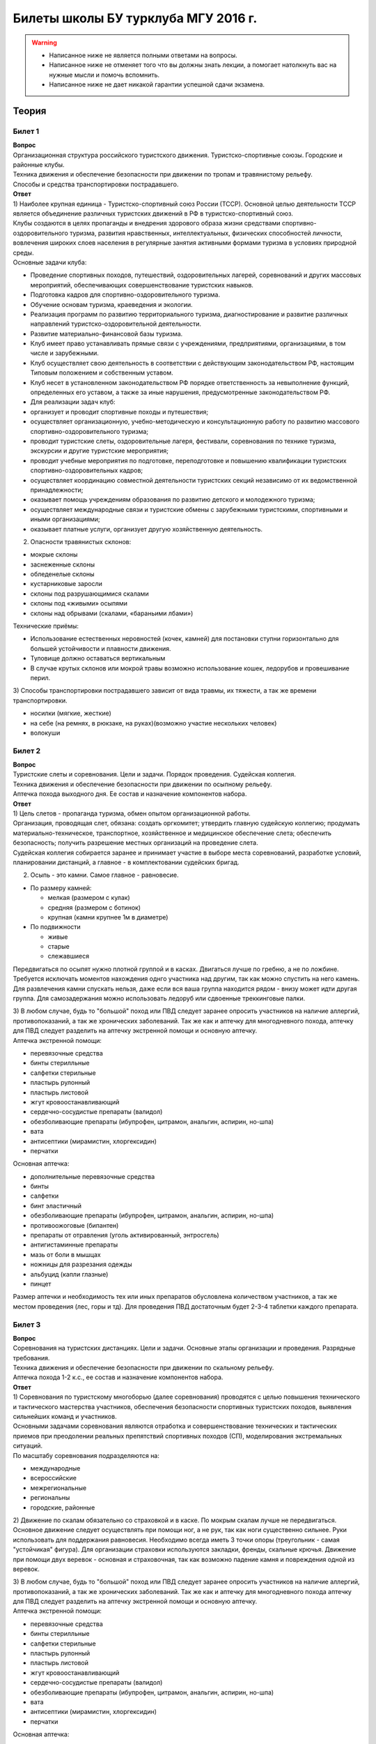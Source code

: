 

Билеты школы БУ турклуба МГУ 2016 г.
====================================

.. warning::
   * Написанное ниже не является полными ответами на вопросы.
   * Написанное ниже не отменяет того что вы должны знать лекции, а помогает натолкнуть вас на нужные мысли и помочь вспомнить.
   * Написанное ниже не дает никакой гарантии успешной сдачи экзамена.


Теория
------

Билет 1
~~~~~~~

| **Вопрос**
| Организационная структура российского туристского движения.
  Туристско-спортивные союзы. Городские и районные клубы.
| Техника движения и обеспечение безопасности при движении по тропам и
  травянистому рельефу.
| Способы и средства транспортировки пострадавшего.
| **Ответ**
| 1) Наиболее крупная единица - Туристско-спортивный союз России (ТССР).
  Основной целью деятельности ТССР является объединение различных
  туристских движений в РФ в туристско-спортивный союз.
| Клубы создаются в целях пропаганды и внедрения здорового образа жизни
  средствами спортивно-оздоровительного туризма, развития нравственных,
  интеллектуальных, физических способностей личности, вовлечения широких
  слоев населения в регулярные занятия активными формами туризма в
  условиях природной среды.
| Основные задачи клуба:

-  Проведение спортивных походов, путешествий, оздоровительных лагерей,
   соревнований и других массовых мероприятий, обеспечивающих
   совершенствование туристских навыков.
-  Подготовка кадров для спортивно-оздоровительного туризма.
-  Обучение основам туризма, краеведения и экологии.
-  Реализация программ по развитию территориального туризма,
   диагностирование и развитие различных направлений
   туристско-оздоровительной деятельности.
-  Развитие материально-финансовой базы туризма.
-  Клуб имеет право устанавливать прямые связи с учреждениями,
   предприятиями, организациями, в том числе и зарубежными.
-  Клуб осуществляет свою деятельность в соответствии с действующим
   законодательством РФ, настоящим Типовым положением и собственным
   уставом.
-  Клуб несет в установленном законодательством РФ порядке
   ответственность за невыполнение функций, определенных его уставом, а
   также за иные нарушения, предусмотренные законодательством РФ.
-  Для реализации задач клуб:
-  организует и проводит спортивные походы и путешествия;
-  осуществляет организационную, учебно-методическую и консультационную
   работу по развитию массового спортивно-оздоровительного туризма;
-  проводит туристские слеты, оздоровительные лагеря, фестивали,
   соревнования по технике туризма, экскурсии и другие туристские
   мероприятия;
-  проводит учебные мероприятия по подготовке, переподготовке и
   повышению квалификации туристских спортивно-оздоровительных кадров;
-  осуществляет координацию совместной деятельности туристских секций
   независимо от их ведомственной принадлежности;
-  оказывает помощь учреждениям образования по развитию детского и
   молодежного туризма;
-  осуществляет международные связи и туристские обмены с зарубежными
   туристскими, спортивными и иными организациями;
-  оказывает платные услуги, организует другую хозяйственную
   деятельность.

2) Опасности травянистых склонов:

-  мокрые склоны
-  заснеженные склоны
-  обледенелые склоны
-  кустарниковые заросли
-  склоны под разрушающимися скалами
-  склоны под «живыми» осыпями
-  склоны над обрывами (скалами, «бараньими лбами»)

Технические приёмы:

-  Использование естественных неровностей (кочек, камней) для постановки
   ступни горизонтально для большей устойчивости и плавности движения.
-  Туловище должно оставаться вертикальным
-  В случае крутых склонов или мокрой травы возможно использование
   кошек, ледорубов и провешивание перил.

3) Способы транспортировки пострадавшего зависит от вида травмы, их
тяжести, а так же времени транспортировки.

-  носилки (мягкие, жесткие)
-  на себе (на ремнях, в рюкзаке, на руках)(возможно участие нескольких
   человек)
-  волокуши

Билет 2
~~~~~~~

| **Вопрос**
| Туристские слеты и соревнования. Цели и задачи. Порядок проведения.
  Судейская коллегия.
| Техника движения и обеспечение безопасности при движении по осыпному
  рельефу.
| Аптечка похода выходного дня. Ее состав и назначение компонентов
  набора.
| **Ответ**
| 1) Цель слетов - пропаганда туризма, обмен опытом организационной
  работы.
| Организация, проводящая слет, обязана: создать оргкомитет; утвердить
  главную судейскую коллегию; продумать материально-техническое,
  транспортное, хозяйственное и медицинское обеспечение слета;
  обеспечить безопасность; получить разрешение местных организаций на
  проведение слета.
| Судейская коллегия собирается заранее и принимает участие в выборе
  места соревнований, разработке условий, планировании дистанций, а
  главное - в комплектовании судейских бригад.

2) Осыпь - это камни. Самое главное - равновесие.

-  По размеру камней:

   -  мелкая (размером с кулак)
   -  средняя (размером с ботинок)
   -  крупная (камни крупнее 1м в диаметре)

-  По подвижности

   -  живые
   -  старые
   -  слежавшиеся

Передвигаться по осыпят нужно плотной группой и в касках. Двигаться
лучше по гребню, а не по ложбине. Требуется исключать моментов
нахождения однго участника над другим, так как можно спустить на него
камень. Для развлечения камни спускать нельзя, даже если вся ваша группа
находится рядом - внизу может идти другая группа. Для самозадержания
можно использовать ледоруб или сдвоенные треккинговые палки.

| 3) В любом случае, будь то "большой" поход или ПВД следует заранее
  опросить участников на наличие аллергий, противопоказаний, а так же
  хронических заболеваний. Так же как и аптечку для многодневного
  похода, аптечку для ПВД следует разделить на аптечку экстренной помощи
  и основную аптечку.
| Аптечка экстренной помощи:

-  перевязочные средства
-  бинты стерилльные
-  салфетки стерильные
-  пластырь рулонный
-  пластырь листовой
-  жгут кровоостанавливающий
-  сердечно-сосудистые препараты (валидол)
-  обезболивающие препараты (ибупрофен, цитрамон, анальгин, аспирин,
   но-шпа)
-  вата
-  антисептики (мирамистин, хлоргексидин)
-  перчатки

Основная аптечка:

-  дополнительные перевязочные средства
-  бинты
-  салфетки
-  бинт эластичный
-  обезболивающие препараты (ибупрофен, цитрамон, анальгин, аспирин,
   но-шпа)
-  противоожоговые (бипантен)
-  препараты от отравления (уголь активированный, энтросгель)
-  антигистаминные препараты
-  мазь от боли в мышцах
-  ножницы для разрезания одежды
-  альбуцид (капли глазные)
-  пинцет

Размер аптечки и необходимость тех или иных препаратов обусловлена
количеством участников, а так же местом проведения (лес, горы и тд). Для
проведения ПВД достаточным будет 2-3-4 таблетки каждого препарата.

Билет 3
~~~~~~~

| **Вопрос**
| Соревнования на туристских дистанциях. Цели и задачи. Основные этапы
  организации и проведения. Разрядные требования.
| Техника движения и обеспечение безопасности при движении по скальному
  рельефу.
| Аптечка похода 1-2 к.с., ее состав и назначение компонентов набора.
| **Ответ**
| 1) Соревнования по туристскому многоборью (далее соревнования)
  проводятся с целью повышения технического и тактического мастерства
  участников, обеспечения безопасности спортивных туристских походов,
  выявления сильнейших команд и участников.
| Основными задачами соревнования являются отработка и совершенствование
  технических и тактических приемов при преодолении реальных препятствий
  спортивных походов (СП), моделирования экстремальных ситуаций.
| По масштабу соревнования подразделяются на:

-  международные
-  всероссийские
-  межрегиональные
-  региональны
-  городские, районные

2) Движение по скалам обязательно со страховкой и в каске. По мокрым
скалам лучше не передвигаться. Основное движение следует осуществлять
при помощи ног, а не рук, так как ноги существенно сильнее. Руки
использовать для поддержания равновесия. Необходимо всегда иметь 3 точки
опоры (треугольник - самая "устойчикая" фигура). Для организации
страховки используются закладки, френды, скальные крючья. Движение при
помощи двух веревок - основная и страховочная, так как возможно падение
камня и повреждения одной из веревок.

| 3) В любом случае, будь то "большой" поход или ПВД следует заранее
  опросить участников на наличие аллергий, противопоказаний, а так же
  хронических заболеваний. Так же как и аптечку для многодневного похода
  аптечку для ПВД следует разделить на аптечку экстренной помощи и
  основную аптечку.
| Аптечка экстренной помощи:

-  перевязочные средства
-  бинты стерилльные
-  салфетки стерильные
-  пластырь рулонный
-  пластырь листовой
-  жгут кровоостанавливающий
-  сердечно-сосудистые препараты (валидол)
-  обезболивающие препараты (ибупрофен, цитрамон, анальгин, аспирин,
   но-шпа)
-  вата
-  антисептики (мирамистин, хлоргексидин)
-  перчатки

Основная аптечка:

-  дополнительные перевязочные средства
-  бинты
-  салфетки
-  бинт эластичный
-  обезболивающие препараты (ибупрофен, цитрамон, анальгин, аспирин,
   но-шпа)
-  противоожоговые (бипантен)
-  препараты от отравления (уголь активированный, энтросгель)
-  антигистаминные препараты
-  мазь от боли в мышцах
-  ножницы для разрезания одежды
-  альбуцид (капли глазные)
-  пинцет

Размер аптечки и необходимость тех или иных препаратов обусловлена
количеством участников, а так же местом проведения (лес, горы и тд). Для
проведения ПВД достаточным будет 2-3-4 таблетки каждого препарата.

Билет 4
~~~~~~~

| **Вопрос**
| Виды туризма, их специфика.
| Техника движения и обеспечение безопасности при движении по
  снежно-ледовому рельефу.
| Меры реанимации. Способы реанимации в условиях похода.
| **Ответ**
| 1) Виды туризма:

-  пеший
-  горный
-  лыжный
-  водный
-  спелео-
-  автомото-
-  конный-
-  вело-
-  парусный-

2) Снег бывает 4х типов (в зависимости от времени
года/суток/высоты/погоды):

-  очень мягкий (входят 4 пальца)
-  мягкий (входит палец)
-  твердый (входит карандаш)
-  очень твердый (входит нож)

| Снег хорошо формуется, но по сравнению со скалами и льдом непрочен.
  Снег скользкий, а так же может быть раскисшим и глубоким.
| Подниматься по снегу удобнее всего по ступеням (на рыхлом снегу
  трамбуя их, а на плотном - выбивать носком). Грузить снег следует
  плавно, носком. Ступени должны иметь небольшой наклон вниз к склону.
| При траверсе снег выбивается боковой частью ступени и движение
  осуществляется боком. В случае сильно крутого склона - лицом в склону
  приставными шагами.
| При спуске ступени выбиваются пяткой. По рыхлому снегу возможно
  двигаться прорезая его, а по плотному - глиссировать стоя на ногах.
| Движение по снегу лучше осуществлять рано утром, пока он смерзшийся и
  не будет проваливаться под ногами.
| При движении по снегу возможно падение и скольжение. Для остановки
  требуется зарубиться ледорубом.

3) Способы реанимации:

-  удар электричеством
-  удар кулаком в грудину
-  массаж сердца

Если удар в грудину не принес результата с первого раза, то следует
сразу приступать к массажу сердца. Для этого следует освободить
дыхательные пути при помощи запрокидывания головы, после чего следует
выполнить 30 компрессий и 2 вдоха. Выполнив несколько подходов
компрессии-вдохи следует послушать появилось ли дыхание у пациента. В
случае если дыхания нет - продолжать СЛР. Если дыхание появилось -
уложить пациента в стабильное боковое положение.

Билет 5
~~~~~~~

| **Вопрос**
| Спортивный туризм в единой всероссийской классификации. Разрядные
  требования на туристских маршрутах (для III - I разрядов).
| Техника движения и обеспечение безопасности при переправах через
  горные реки.
| Медицинский контроль и самоконтроль в походе.
| **Ответ**
| 1) Спортивный туризм (СТ) - вид спорта, в основе которого лежат
  соревнования на маршрутах, включающих преодоление категорированных
  препятствий в природной среде (перевалов, вершин, порогов, каньонов,
  пещер и пр.), и на дистанциях, проложенных в природной среде и на
  искусственном рельефе.
| III разряд - 1У
| II разряд - 2У
| I разряд - 2Р / 3У / 3Р

| 2) Для брода выбирается участок, где река течет несколькими руслами
  или широко разливается: ниже островков и крупных каменных глыб, на
  участках со спокойным течением и гладкой поверхностью воды, что
  свидетельствует об отсутствии крупных валунов и неровностей дна.
  Глубокие, выше пояса, броды труднопреодолимы.
| В простых случаях, когда снос человека рекой угрожает лишь неприятным
  купанием, может быть осуществлена переправа вброд без страховки.
| Наиболее удобными способами в этом случае будут:

-  одиночный переход реки с опорой на двухметровый шест, которым
   упираются в дно против течения;
-  шеренгой — лицом к движению, обнявшись за плечи или за талию, причем
   сверху по течению становится наиболее сильный;
-  по двое — лицом друг к другу, положив руки на плечи товарища и
   передвигаясь приставным шагом, боком к движению;
-  в кругу — взявшись за плечи наподобие хоровода из 4—6 человек;
-  колонной — боком к движению, лицом вверх по течению, положив руки на
   плечи идущего впереди. Передний опирается шестом о дно.

Переправляясь вдоль перил, необходимо соблюдать следующие правила: идти
ниже веревки (по течению); страховаться, пристегнув грудную обвязку к
перильной веревке с помощью карабина или петли из репшнура и
придерживаясь руками за перила; схватывающий узел для страховки на
перилах не применять; переходить по перилам только по одному человеку. В
осложненных случаях (сильное течение, глубокая вода, валуны на дне,
ослабевшая группа и т. д.) переправляющиеся страхуются дополнительно с
берега веревкой или репшнуром, который выбирается обратно с помощью
скользящего по перилам карабина. Последний в группе снимает перильную
веревку, прикрепляется к ней и, опираясь на шест, переправляется на
другой берег. Перильная веревка используется как страховочная.

| Горные реки переходят в ботинках, для того чтобы не травмировать ногу.
  Носок лучше оставить - так плотнее сидит ботинок.
| Самая лучший брод - тот которого не было

| 3) Проводится до похода и в походе
| Контроль: проводит медик (наблюдение, опрос, осмотр)
| Самоконтроль: измерение частоты пульса (утром, вечером, днем) По нему
  можно судить о степени акклиматизации, о непосильной нагрузке,
  усталости.
| Сравнение показателей: если утром выше, чем вечером – человек не
  восстанавливает силы. Время восстановления пульса.(померить сразу
  после нагрузки, через минуту, через 5 минут) и т.д.
| Измерение температуры (в период акклиматизации как правило повышается,
  но может также понижаться, вызывая также озноб...) Можно измерить
  частоту дыхания (в нормальном состоянии 16-18 раз в минуту)
| Необходимо уделять внимание своему здоровью. Рассказать о проблемах
  медику и руководителю.

Билет 6
~~~~~~~

| **Вопрос**
| Школы туристской подготовки. Цели и задачи. Порядок работы. Требования
  к слушателям при поступлении и в процессе обучения.
| Страховка. Виды страховки. Принципы и правила страховки.
| Потертости и мозоли. Профилактика и первая помощь.
| **Ответ**
| 1) Подготовка кадров осуществляется в целях:

-  эффективного развития туристско-спортивного движения в стране;
-  усиления социальной значимости, содержательности экологической
   культуры туристско-спортивного движения;
-  повышения безопасности спортивных походов и путешествий;
-  подготовки человека к выживанию в экстремальных природных условиях;
-  создание правовых и социально-экономических условий для деятельности
   актива туристско-спортивного движения.

В общий объем занятий, необходимых для подготовки той или иной категории
кадров СТ, входят:

-  лекционные, семинарские и практические занятия в помещении и на
   местности;
-  практические занятия в УТП;
-  самостоятельная подготовка слушателя;
-  работа со стажерами;
-  подготовка и проведение УТП, его защита (работа над отчётом)
-  контроль уровня подготовки (контрольные работы, зачёты и экзамены).

| 2) Страховка и самостраховка - это комплекс приемов, обеспечивающих
  задержание участника при падении, срыве.
| Страховка:

-  одновременная;
-  попеременная;
-  групповая.

Страховка:

-  верхняя,
-  нижняя.

| Самостраховка в движении является обязательной при отсутствии
  страховки.
| Одновременная страховка применяется при переправе или движении связки
  по леднику, снежнику, некрутым склонам.

| 3) Потертости и мозоли чаще всего возникают на ногах, особенно при не
  разношенной, новой обуви, легко возникают при хождении в мокрой обуви.
| Следует разнашивать обувь ДО похода.
| На маршруте при первых же признаках наминания или натирания необходимо
  остановиться, поправить носок , перешнуровать ботинок, заклеить
  начинающее краснеть место полоской лейкопластыря.
| Если уже начинает образовываться пузырь, необходимо прикрыть его
  бактерицидным пластырем, затем сверху наклеить лейкопластырь.
| Если уже образовался пузырь, его целостность лучше не нарушать. Если
  же из-за пузыря невозможно обуться, его нужно проколоть обеззараженной
  иглой или аккуратно подрезать сбоку обеззараженной бритвой
  (скальпелем), не удаляя верхний слой кожи. Далее обработать либо так
  же, как указано выше, либо наложив повязку с подсушивающей мазью
  (паста Лассара).

Билет 7
~~~~~~~

| **Вопрос**
| Нормативная документация по спортивному туризму. Содержание разделов
  "Правил проведения соревнований туристских спортивных походов".
| Действия группы в случае аварии или ЧП. Сигналы бедствия и ответные
  действия по ним.
| Тепловой и солнечный удар. Симптомы и первая помощь.
| **Ответ**
| 1) ПРАВИЛА СОРЕВНОВАНИЙ ПО СПОРТИВНОМУ ТУРИЗМУ. Русский турист.
| Настоящие Правила и Кодекс путешественника определяют правила
  организации, проведения и зачета прохождения туристских спортивных
  маршрутов.

| 2) Поисковые работы силами группы:
| 2.1. Выяснить, когда и где в последний раз видели потерявшегося, в
  каком он был состоянии, какие у него были планы. Предположить куда он
  мог податься, какие ориентиры ему известны, есть ли у него карта,
  умеет ли он думать (если да, то каким именно местом).
| 2.2. Определить зону поиска: вверх или вниз по движению, были ли
  развилки тропы, мосты на реке, повороты из основной долины. (если да,
  то проверить другой берег реки, другую тропу, долину), на гребне —
  проверять обе стороны гребня, на крутом склоне — проверять его
  подножие. В верховьях рек — проверять все. Можно выйти на обзорную
  точку, главное не заблудиться самим.
| 2.3. На поиск уходят минимум два человека. Необходимо продумать для
  них комплект снаряжения, аптечку, радиосвязь, а так же безопасные
  действия при встрече с представителями местной фауны. Обязательно
  назначается контрольное время их возвращения.
| 2.4. К концу контрольного времени к выходу должна быть готова основная
  группа с комплектом снаряжения для проведения спасработ, медикаментами
  и едой для себя и пострадавшего. В лагере допустимо оставить одного
  человека (желательно с радиосвязью) для приготовления еды и чая ко
  времени предполагаемого возвращения.
| 2.5. Когда ситуация прояснится (или же наоборот усложнится) оценить
  возможность продолжения ПСР своими силами, при необходимости послать
  за помощью (не менее двух человек). Продолжать поиск до какого-либо
  логического завершения.

Сигнализация:

-  Знаки бедствия:

   -  SOS (3 коротких, 3 длинных, 3 коротких) короткий сигнал передается
      коротким свистком или вспышкой, одной поднятой вверх рукой или
      одним фонарем. Длинный сигнал - длинным свистком, долгой вспышкой,
      двумя поднятыми вверх руками или двумя фонарями.
   -  красная ракета или красная тряпка, красная маркировка.
   -  6 любых (звуковых или световых) равномерных сигналов минуту. После
      сигнала делается минутный перерыв, затем сигнал повторяется.

-  Ответ на принятые сигналы:

   -  3 равномерных сигнала в минуту, белая ракета.

Отбой тревоги, окончание спасработ - зеленая ракета.

Обозначение своего местонахождения - частые прерывистые сигналы.

| 3) При тепловом ударе следует поместить в прохладное, затененное
  место, уложить, обеспечить покой. Можно приподнять ступни ног, сделать
  их легкий массаж. Давать питьё (часто, но понемногу, чтобы
  предотвратить тошноту). Лучше давать слегка подсоленную воду,
  минерализованные напитки, сок.
| Профилактика теплового удара:

-  Поддержание нормального количества жидкости в организме
-  Не находиться на жарком солнце в летние полуденные часы.
-  Соответствующая одежда

Билет 8
~~~~~~~

| **Вопрос**
| Требования к участникам и руководителю спортивных походов 1-2 к.с.
  Особенности в требованиях к проведению спортивных походов в
  межсезонье.
| Основные этапы проведения поисково-спасательных работ. Назначение и
  функции различных отрядов.
| Ушибы головы. Сотрясение мозга. Выявление и первая помощь.
| **Ответ**
| 1) Руководитель категорированного маршрута должен иметь опыт
  руководства маршрутом (преодоления характерных определяющих
  препятствий) предыдущей категории сложности и опыт участия в маршруте
  (преодоления характерных определяющих препятствий) той же категории
  сложности
| Участник маршрута должен иметь опыт участия в маршруте предыдущей
  категории сложности (преодоления характерных определяющих
  препятствий).
| К руководству маршрутом I к.с. по решению МКК допускается к
  руководству турист, не имеющий опыта участия в маршрутах I к.с., но
  обладающий, достаточными туристскими навыками, полученными в
  некатегорийных походах.
| Участники, в которых предусмотрено прохождение классифицированных ЛП
  (ПП) должны иметь опыт прохождения (руководитель - опыт руководства
  при прохождении) таких же ЛП (ПП) на полукатегорию трудности ниже
  максимальной для заявленного похода. Руководитель, кроме того, должен
  иметь опыт прохождения такого же ЛП (ПП) той же полукатегории
  трудности.

2) Выделяются три группы. Первая — головной отряд, там есть врач,
сильные спортсмены, спасатели. Их задача — максимально быстро подойти,
оказать помощь, оценить ситуацию, подготовить спуск по- страдавшего.
Вторая — основной отряд, группа спасателей, адекватная для проведения
спуска пострадавшего. Третья — транспортировочный отряд: пострадавшего
дотащили до тропы, надо тащить дальше.

| 3) Удар по голове может привести к черепно-мозговой травме (ЧМТ) -
  повреждению головного мозга той или иной степени тяжести. Его следует
  подозревать, если были потеря или хотя бы помрачнение сознания.
| **При сотрясении** не происходит механического разрушения ткани мозга,
  это нарушение относительно лёгкое. Характерна временная потеря или
  помрачнение сознания в момент травмы (несколько минут), в дальнейшем
  возможны тошнота, головокружение, слабость. Пострадавшего следует
  успокоить, согреть, дать ему отдохнуть, но никаких лекарств применять
  не нужно! Разгруженный, он может идти сам, если способен на это.
| Первая помощь: Холод на область удара и тепло для остального тела.
  Обеспечить покой, транспортировка щадящая, с приподнятым головным
  концом носилок.

Билет 9
~~~~~~~

| **Вопрос**
| Права, обязанности и ответственность участников спортивных походов.
| Основные характеристики перевалов 1А категории трудности. Требования к
  снаряжению и техническим навыкам.
| Ожоги. Степени тяжести, симптомы, первая помощь.
| **Ответ**
| 1) Участник маршрута обязан:

-  выполнять требования «Правил соревнований по спортивному туризму»,
   «Правил организации и прохождения туристских спортивных маршрутов» и
   Кодекс путешественника;
-  выполнять своевременно и четко указания руководителя группы;
-  знать о степени опасности и риске для здоровья и жизни при
   прохождении маршрута, что удостоверяется подписью в МК;
-  участвовать в подготовке к маршруту, тренировках и составлении
   отчета;
-  своевременно информировать руководителя похода об ухудшении состояния
   здоровья;
-  в случае необходимости быть готовым к оказанию немедленной помощи и
   сопровождению пострадавшего.

| 2) 1А:
| Характер: Простые осыпные, снежные и скальные склоны крутизной до 30°,
  пологие (до 15°) ледники без трещин, крутые травянистые склоны, на
  которых возможны участки скал; обычно наличие троп на подходах.
| Техника передвижения: Простейшая индивидуальная техника передвижения;
  самостраховка альпенштоком или ледорубом. При переправах через реки на
  подходах может потребоваться страховка с помощью веревки. Ночевки в
  лесной или луговой зоне в палатках.
| Необходимое специальное снаряжение: Обувь на нескользкой подошве,
  альпенштоки (страховочные пояса. Грудные обвязки) и карабины на
  каждого участника. 1—2 основные веревки на группу.

| 3) Виды ожогов: термические (разновидность – солнечные), химические
  (разновидность – ядовитыми растениями, животными), ожоги электрическим
  током.
| В зависимости от площади поражённой поверхности:

-  лёгкие (<15% площади тела),
-  средней тяжести (15-49%),
-  тяжёлые (50-69%)
-  очень тяжёлые (70% и больше).

Первая помощь:

-  устранение поражающего фактора (удаление тлеющей одежды, для
   химических - смыть вещество водой)
-  холод (сразу), затем – поверх повязки.
-  анальгетики (лучше колоть)
-  сухая стерильная повязка (при небольшой степени (1,2) – пантенол).

Билет 10
~~~~~~~~

| **Вопрос**
| Права, обязанности и ответственность руководителя спортивных походов.
| Основные характеристики перевалов 1Б категории трудности. Требования к
  снаряжению и техническим навыкам.
| Отморожения. Степени тяжести, симптомы, профилактика и первая помощь.
| **Ответ**
| 1) Руководитель группы, как правило, выбирается членами группы, но
  может в порядке собственной инициативы набрать группу самостоятельно.
| Руководитель обязан:

-  выполнять требования «Правил соревнований по спортивному туризму»,
   «Правил организации и прохождения туристских спортивных маршрутов» и
   Кодекс путешественника;
-  обеспечить подбор членов группы по их туристской квалификации,
   физической и технической подготовленности и психологической
   совместимости;
-  ознакомиться с районом похода и наметить маршрут;
-  изучить сложные участки маршрута и способы их преодоления,
   подготовить картографический материал;
-  оформить маршрутные документы;
-  получить, при необходимости, разрешение на посещение районов с
   ограниченным доступом (погранзона, заповедник и т.д.);
-  провести необходимые тренировки группы;
-  организовать подготовку и подбор снаряжения, продуктов питания,
   составление сметы расходов;
-  сообщить в МКК о выходе на маршрут и о завершении маршрута.
-  согласовать все изменения маршрута и состава группы (до выхода на
   маршрут) с выпускающей МКК и сообщить об этом в контролирующую МКК;
-  соблюдать маршрут и выполнять записанные в МК указания и рекомендации
   МКК;
-  принимать необходимые меры, направленные на обеспечение безопасности
   участников, вплоть до изменения или прекращения маршрута в связи с
   возникшими опасными природными явлениями и другими обстоятельствами.
-  в случае необходимости быть готовым к организации спасательных работ,
   оказанию немедленной помощи и организации сопровождения пострадавшего
-  оформить отчет о маршруте и представить его МКК. После рассмотрения
   отчета оформить справки членам группы о совершенном маршруте и
   сделать соответствующие записи в книжках спортсмена и заверить их.
   Выдать каждому участнику оформленные справку о зачете маршрута и,
   взятую у него для внесения записи о зачете маршрута, книжку
   спортсмена (туриста);
-  по результатам прохождения маршрута рекомендовать и помочь оформить
   участникам соответствующие разряды и звания по дисциплине «маршрут».

| 2) 1Б:
| Характер: Несложные скалы, снежные и осыпные склоны средней крутизны
  (от 20° до 45°), а в некоторые годы и участки льда на склонах, обычно
  покрытые снегом, закрытые ледники с участками скрытых трещин
| Техника движения: Простейшая коллективная техника - одновременное
  движение в связках по склонам и закрытым ледникам. Навеска перил на
  склонах и при переправах. Ночевки в палатках на удобных площадках на
  границе ледниковой зоны
| Специальное снаряжение: Ботинки на рифленой подошве, альпенштоки или
  ледорубы (1—2 на группу обязательно), страховочные пояса или грудные
  обвязки и карабин на каждого участника. Основные веревки по одной на
  каждые 3-4 человека. Крючья скальные и ледовые (3-4 на группу),
  скальный или ледовый молоток.

3) Первая помощь:

-  убрать с холода (на морозе растирать и греть бесполезно и опасно)
-  закрыть сухой повязкой (для уменьшения скорости отогревания)
-  медленное согревание в помещении
-  обильное теплое и сладкое питье (согреваем изнутри)

Признаки и симптомы обморожения:

-  потеря чувствительности
-  ощущение покалывания или пощипывания
-  побеление кожи - 1 степень обморожения
-  волдыри - 2 степень обморожения (видно только после отогревания,
   возможно проявление через 6-12 часов)
-  потемнение и отмирание - 3 степень обморожения (видно только после
   отогревания, возможно проявление через 6-12 часов)

Чего не делать при обморожении:

-  игнорировать
-  растирать (это приводит к омертвению кожи и появлению белых пятен на
   коже) \*резко согревать
-  пить спиртное

Билет 11
~~~~~~~~

| **Вопрос**
| Цели, задачи и полномочия МКК. Защита маршрута в МКК: необходимые
  материалы и документы, маршрутная книжка.
| Организация питания в горном походе. Требования к набору продуктов.
  Соотношение белков, жиров и углеводов. Распределение по приемам пищи.
| Первая помощь при носовом кровотечении.
| **Ответ**
| 1) МКК создается со следующими целями:

-  разработки положений и проведения судейства соревнований СП;
-  рассмотрения и регистрации заявочной и отчетной документации СП и
   путешествий;
-  проведения в необходимых случаях проверки готовности групп при выходе
   на маршрут;
-  рассмотрения материалов на присвоение спортивных, судейских,
   тренерских и других разрядов, категорий и званий;
-  проведения профилактической работы по предупреждению несчастных
   случаев в СП.

| После прохождения маршрута в МКК подаются заполненная маршрутная
  книжка и отчет о прохождении похода.
| Маршрутная книжка составляется в двух экземплярах, один из которых
  остается в МКК, а второй хранится у руководителя похода.
| В маршрутной книжке указывается следующее:

-  Общие сведения
-  Состав группы
-  План похода заявленный
-  План похода согласованный с МКК
-  Схема маршрута
-  Сложные участки маршрута и способы их преодоления
-  Материальное обеспечение группы
-  Ходатайство МКК
-  Результаты рассмотрения в МКК
-  Результаты проверки на местности
-  Заключение МКК
-  Контрольные пункты и сроки
-  Отметка КСС, дополнительные указания, замечания
-  Решение о зачете похода

| 2) В горном походе требуется много энергии, а энергию мы берем из еды.
  Для горного похода в день требуется примерно 2800 ккал/день.
| **Белки** — стройматериал для организма. Содержат аминокислоты.
| **Углеводы** потребляются организмом быстро и выделяют максимальное
  количество энер- гии через короткое время.
| **Жиры** перерабатываются организмом долго и долго в нём остаются.
| Для горных походов соотношение БЖУ — 1:0.7:4.
| Раскладку составляет завхоз, определяет когда и что едим, в каком
  количестве, распределяет, кто и что покупает.
| Питание должно быть разнообразным. Однообразие вызывает отвращение к
  пище и снижает усвояемость. Побольше соусов, чеснока, приправ.
| Завтрак по калориям — 30%, обед — 30%, ужин — 25%, карманное питание —
  15%.

Требования к продуктам:

-  Легкость и калорийность: лучше брать сублиматы, у них больше
   калорийности на 100 гр. веса.
-  Быстрота приготовления: несложные в приготовлении блюда, на высоте
   лучше использовать блюда, не требующие варки (специальные растворимые
   каши, пюре), т.к. в горах температура кипения ниже 100° С.
-  Транспортабельность: не брать слишком хрупкие и занимающие много
   места
-  Долгий срок хранения (топленое масло, сыр твердых сортов, колбаса
   сырокопченая), выдерживать мороз и жару.

| 3) Носовое кровотечение.
| Первая помощь: При бессознательном состоянии больного положите на
  живот, чтобы кровь не затекала в дыхательное горло. Для остановки
  кровотечения из носа у коммуникабельного больного посадите его. Пусть
  интенсивным сморканием он удалит из носа сгустки крови и спокойно
  сидит в полунаклонном положении, подперев голову руками и наклонив ее.
  На переносице — холодный компресс. Если капельное кровотечение не
  остановилось в течение получаса, заткните ноздри ватой и, не нагружая
  больного, транспортируйте его к врачу. Во избежание рвоты излившуюся в
  полость рта кровь нужно регулярно сплевывать.

Билет 12
~~~~~~~~

| **Вопрос**
| Отчёт о походе. Типовая форма, рекомендации по составлению. Справка о
  зачете прохождения похода.
| Упаковка и хранение продуктов в горном походе. Приготовление пищи,
  правила работы с примусом/газовой горелкой.
| Закрытое капиллярное кровотечение. Выявление. Оказание помощи.
| **Ответ**
| 1) Основные правила составления отчёта:

-  Отчёт должен быть правдивым (не надо описывать то, что не проходили).
-  Не списывайте или списывайте с умом (например, грамотно цитируйте).
   Лучше коряво, но самим
-  Постарайтесь сделать отчёт удобочитаемым. Будьте проще,
   структурируйте информацию (удобно, когда главы написаны по перевалам,
   а не по дням), подписывайте фотографии, делайте ссылки.
-  Не надо описывать каждый поворот: если тропа однозначна, вполне
   возможно писать «поднимаемся по крутой тропе 3 часа». Стоит писать
   про чёткие ориентиры (боковой отворот ручейка), источники воды.
-  В основной части нужно указывать протяжённость препятствий, крутизну,
   время и способ преодоления, тропы (где идёт, каким берегом), мосты,
   возможные места переправы через реку, возможные опасности (камнепады,
   места схода лавин), места стоянок, погоду.

Состав отчёта:

-  правочная информация (нитка маршрута, кто выпускал и т.д.),
-  план-графики маршрута: заявленный и выполненный,
-  список участников,
-  физгеографическая характеристика района похода,
-  выбор района путешествия, информация, прозаезд, заброски,
   взаимодействие с МЧС, пограничниками (получение пропусков),
   лесниками,
-  техническое описание препятствий, включающее время («чистое» ходовое
   или «грязное», со всеми стоянками), направление движения, номер
   перевала в классификаторе, координаты по GPS, расположение
   относительно других географических объектов, комментарии (например,
   общее впечатление о перевале), фотографии (минимум 5-6 на перевал,
   фото группы на перевале, фото с занятиями; не стоит публиковать
   фотографии в стиле «найди 10 ошибок»),
-  отчёт медика (как минимум список аптечки, какие лекарственные
   препараты пришлось использовать),
-  отчёт финансиста,
-  раскладка («а вот там лежит консервный клад...»).

Главный критерий правильности отчёта — его полезность, возможность его
использовать.

При зачете маршрута МКК выдает руководителю и участнику справки о зачете
прохождения туристского спортивного маршрута. В справке приводится нитка
маршрута с указанием пройденных ОП и ОФ маршрута.

| 2) Требования к упаковке: аккуратность, компактность, герметичность,
  отдельно от бензина, газа, удобно при доставании.
| Для упаковки можно использовать пластиковые бутылки; колбы из-под
  реактивов, таблеток, витиминов; пакеты из-под молока; мешочки х/б;
  кальку; чулки капроновые.
| Старайтесь использовать заводскую упаковку. Если необходимо ее можно
  продублировать.
| Все упаковки должны быть подписаны - вид продукта, вес или количество.
| Объем варочной посуды рассчитывается так: на одного человека нужно
  0,5-0,7 л воды.
| Не слудует зажигать примус или газовую горелку в палатке - есть риск
  возгорания или отравления углекислым газом. В крайнем случае следут
  делать это в тамбуре и обеспечить хорошую проветриваемость. В случае
  использования горелки на улице желательно использовать ветрозащитный
  экран, что поможет загородить огонь от ветра, а так же направить все
  полезное тепло на нагрев кана. По возможности пользуемся природными
  заграждениями - стенами, камнями, углублениями и т.д.

| 3) Синяк, гематома. Образуются, если нарушения целостности кожи не
  произошло. Почти всегда можно лечить без специальной медицинской
  помощи, однако, обширный кровоподтек может быть признаком серьезной
  травмы, переломов, повреждений внутренних органов. Поэтому, если с
  момента получения травмы прошло более 24 часов, а симптомы ушиба
  нарастают, надо обращаться за медицинской помощью.
| Помощь: сперва холод (чем скорее, тем лучше) - холодная вода, лед,
  ледяной компресс, замороженные овощи и т.д., только нельзя накладывать
  лед прямо на кожу (подложить тряпку, полотенце). Нужно, чтобы район
  травмы потерял чувствительность и покраснел, но не побелел (необходимо
  вовремя убрать, обычно – на 15-20 минут, потом можно повторить). В
  течение суток или дольше область травмы нужно держать в покое. Это
  также ограничивает кровообращение и помогает уменьшить отек. Затем
  (через 16-24 часа) проводится разогревание (горячие компрессы, йодная
  сетка, специализированные мази, например троксевазин, разогревающие
  кремы.

Билет 13
~~~~~~~~

| **Вопрос**
| Классификация локальных препятствий (перевалов). Критерии оценки их
  категории трудности. Шкала оценки трудности перевалов.
| Одежда и обувь горного туриста и требования, предъявляемые к ней.
| Открытое капиллярное течение. Остановка и оказание помощи.
| **Ответ**
| 1) Категория сложности маршрута определяется набором преодолеваемых ЛП
  (перевалов, вершин, траверсов хребтов) определенной категорий
  трудности (КТ). Под понятием "перевал" в горном туризме понимается
  место пересечения хребта или его отрога из одной долины в другую.
  Перевальная точка может не совпадать с самой низкой точкой
  водораздела.
| В спортивном туризме приняты 6 полукатегорий трудности перевалов – от
  1А до 3Б.
| Категория трудности перевалов в зависимости от условий (времени года,
  снежной обстановки…) может изменяться на полукатегорию. Такие перевалы
  отмечены в перечне знаком \*(звездочка).

| 2) Универсальной одежды нет, поэтому нужно включать голову и думать
  над тем куда идем.
| Набор одежды горного туриста должен удовлетворять целому ряду
  требований, независимо от сложности похода:

-  Малый вес
-  Универсальность
-  Запас прочности

Одежда надевается слоями:

-  влагоотводящий (термобелье)
-  теплоизолирующий (флиска)
-  защитный (защита от ветра/дождя)

| 3) Выделяется при кожно-мышечных ранениях. Кровь течет не очень
  интенсивно, самостоятельно останавливается. Количество крови зависит
  от размеров раны.
| Помощь: обработка раны, её дезинфекция (перекись, йод, зеленка и
  т.д.). Заклеить пластырем, либо наложить повязку (если кровотечение
  сильное).

Билет 14
~~~~~~~~

| **Вопрос**
| Единая всероссийская классификация маршрутов. Категории сложности
  спортивных походов. Классификационные требования к туристским
  маршрутам 1-2 к.с.
| Бивачное снаряжение для горных походов.
| Венозное кровотечение. Диагностика и способы остановки.
| **Ответ**
| 1) Существует 6 категорий маршрутов.
| Основными показателями, определяющими категорию сложности маршрута,
  являются локальные препятствия (ЛП) (перевалы, вершины, пороги и др.),
  протяженные препятствия (ПП) (траверсы, пещеры, каскады порогов,
  каньоны) и иные факторы, характерные для отдельных видов туризма
  группы дисциплин «маршрут» (район, суммарный перепад высот,
  автономность и т.п.).
| Для пеших и горных походов I - II к.с.: 100-120 км, 6-8 дней

2) Бивачное снаряжение

-  Личное:

   -  Рюкзак: девушки 60 - 80 литров; мужчины - 90 - 110 л
   -  Ботинки: высокие, с жесткой подошвой, желательно рант. Для простых
      маршрутов можно полегче. Для совсем сложных - пастиковые ботинки
   -  Спальник: пуховые и синтетичеиски. И все что знаете об этом.
   -  Фонарик: компактный и легкий и чтобы батареек хватало надолго.
   -  Носки: в зависимости от отхода можно брать теплые или отводящие
      влагу. Термоноски
   -  Гамаши: нужны для защиты ног от попадания снега или воды

-  Общественное:

   -  Палатка: легкая и прочная. Лучше брать 1 большую палатку на всех,
      чем много маленьких - теплее спать
   -  Газовая горелка: Лучше с выносным баллоном - стоит устойчевее.
      Автоклав(скороварка).
   -  Стеклоткань: ей можно обернуть кан, тем самым ускорив время
      подогрева и уменьшить потребление газа
   -  Каны: 2-3 на группу. С крышкой. Лучше с широким дном, это позволит
      ставить его на две горелки.
   -  Топоры, топоры, вилы в горы обычно не берутся

| 3) Кровь более темная, чем при артериальном (вишневого цвета), обильно
  выделяется из раны непрерывной струей, не останавливается
  самостоятельно. Отличить венозную от капилярной сможет только медик.
  Основное отличие - течет струйкой.
| Остановка производится путем наложения тугой давящей повязки, в
  крайнем случае - жгут(только если не помогает наложение двух давящих
  повязок)
| При наличии раны необходимо удалить из нее инородные предметы. Нельзя
  удалять кусочки кожи, мышц из раны. Далее накладывается стерильная
  повязка.

Билет 15
~~~~~~~~

| **Вопрос**
| Юридические аспекты туристской деятельности. Меры безопасности при
  проезде к месту проведения похода. Правила общения с представителями
  официальных организаций и с местными жителями.
| Специальное (техническое) снаряжение для горных походов 1-2 к. с.
| Артериальные кровотечения. Диагностика и способы остановки. Способы и
  правила наложения жгута.
| **Ответ**
| 1) С местными жителями в контакт постараться не вступать и не
  провоцировать их. Лагерь ставить подальше, чтобы ночью не было
  незванных гостей. Заранее узнать об обычаях региона куда едем - это
  повлияет на стиль одежды. Никаких разговоров про политику - тот с кем
  вы разговариваете может не разделять вашу точку зрения - конфликт.
  Будьте приветлевы и все будет хорошо.

2)

-  Личное специальное снаряжение для горного похода:

   -  беседка / обвзяка
   -  самостраховка
   -  карабины
   -  жумары / григри и тд
   -  каска
   -  кошки

-  Общественное специальное снаряжение для горного похода:

   -  веревки
   -  ледорубы;
   -  скальные крючья;
   -  ледобуры;
   -  карты и схемы;
   -  приборы навигации;
   -  фотоаппараты и пленка.

| 3) Артериальное кровотечение должно быть остановлено немедленно. Самым
  быстрым способом является пальцевое прижатие артерии на протяжении.
  Так же можно наложить жгут или согнуть конечность чтобы передавить
  артерию.
| Под жгут обязательно подкладываем ткань для того чтобы не травмировать
  кожу. Жгут должно быть видно. Ниже жгута — тепло/холод (в зависимости
  от окружающей температуры). Смена жгута: 5-10 фонтанчиков — кровь в
  конечности сменилась.
| Зимой накладываем не болле чем на 30 минут, летом - 60 минут.
| Под жгут обязательно подкладываем записку со временем наложения жгута.
  В крайнем случае пишем на лбу всем чем угодно (зеленка, кровь).

Билет 16
~~~~~~~~

| **Вопрос**
| Карты, схемы, кроки, спутниковые снимки и описания. Требования к ним,
  прогноз достоверности.
| Экологические аспекты спортивного туристского похода. Охрана
  окружающей среды. Способы утилизации мусора в походе.
| Раны. Виды, опасности, способы обработки. Антисептические препараты и
  способы использования.
| **Ответ**
| 1) Топографическая карта – это сделанный на бумаге чушью или красками
  чертёж местности, то есть её изображение в условных топографический
  знаках в сильно уменьшенном виде.
| Схема местности – упрощённый чертёж участка местности, составленным по
  карте или непосредственно с натуры. Гораздо менее точное изображение,
  нежели план. Может выполняться не в масштабе, нередки значительные
  искажения расстояний, очертаний. Можно судить о взаиморасположении
  объектов друг относительно друга.
| Кроки – чертёж местности, выполненный с определённой практической
  целью путём глазомерной съёмки, подробно отражающей элементы
  местности, важные для решения конкретной задачи – например, подъёма на
  перевал и т.д.
| Спутниковые снимки - фотография местности, выполненная со спутника
  пролетающего над ней.
| Описание – словестное описание, какого либо объекта или пути
  прохождения к объекту.

2) Мусор не раскидываем. Все забираем с собой и выкидываем в помойку.
После вас должна остаться только примятая трава.

| 3) Классификация ран
| По глубине:

-  поверностные (повреждена кожа)
-  глубокие (повреждены мышцы, сосуды, кости, внутренние органы)

По способу нанесения: (перечислены не все, а те с которыми мы можем
столкнуться)

-  резаные
-  рваные
-  колотые
-  ушибленные

| Опасности ран: кровопотеря, развитие воспалительного процесса.
| Первая помощь: Остановка кровотечения, защита раны от загрязнения и
  инфицирования.
| Нельзя! Промывать водой, спиртом, йодом, накладывать мазь, класть в
  рану вату, вправлять выступающие ткани.

Билет 17
~~~~~~~~

| **Вопрос**
| Условные знаки топокарт: площадные, линейные и точечные; масштабные и
  внемасштабные. Обозначение рельефа, гидрографии, растительности и
  искусственных объектов.
| Цели и задачи физических тренировок. Основные виды тренировок в
  туризме.
| Удаление инородных тел из глаз.
| **Ответ**
| 1) Условные знаки топокарт:

-  площадные (леса, болота)
-  линейные (автодороги, ЖД, ЛЭП)
-  точечные (мосты, броды)

| Масштабные применяют для отображения объектов значительных размеров и
  площади, например, больших водоемов, лесов, крупных поселков и т. п.
| Внемасштабные знаки применяют для нанесения на карту объектов, размер
  которых не может быть выражен в масштабе карты. Внемасштабные знаки
  делятся налинейные и точечные.

Обозначения:

-  рельефа (изолинии, бергштрихи)
-  гидрографии (высоты рек, броды)
-  растительности (тип леса)
-  искусственных объектов (башни, дома, дороги)

| 2) Для достижения хороших результатов нужны тренировки. Тренировки
  могут быть как общефизическими, так и специальными.
| Тренируют выносливость, ловкость, быстроту, гибкость. Требуется не
  забывать давать отдых организму после тренировок, иначе появится
  перетренерованность и физическая форма пойдет на спад.
| Развиваться требуется всесторонне, придерживаться графика.

| 3) Как правило глаза сами могут удалить инородное тело - вымыть его
  слезой.
| Если же сами вы не можете обнаружить инородное тело, либо же оно
  прикрепилось к поверхности глаза, то слеует обратиться к медику.
| Для удаления инородного тела следует осмотреть глаз, после чего смыть
  предмет легкой струей чистой воды, либо поустить лицо в емкость с
  водой и сделать интенсивные моргательные движения. Так же можно
  воспользоваться увлажненным уголком чистой ткани.
| После удаления предмета следует закапать глазные капли - например
  альбуцид.

Билет 18
~~~~~~~~

| **Вопрос**
| Особенности условных знаков карт спортивного ориентирования.
| Распределение обязанностей в группе.
| Общие правила бинтования. Пользование трубчато-сетчатыми бинтами.
| **Ответ**
| 1) В спортивном ориентировании используются специальные спортивные
  карты, они рисуются для определенного участка леса, либо для целого
  леса, если он небольшой. Карта должна быть компактного размера, чтобы
  спортсмену было удобно пользоваться ею во время дистанции. Карты для
  спортивного ориентирования рисуют в масштабе 1:10000, 1:7500, 1:5000.
  Крупный масштаб помогает сделать дистанцию более разборчивой.
| Главное отличие от топографической карты — это изображение леса. Белый
  цвет на спортивной карте — это чистый лес, без кустарников и густых
  зарослей, а на топографической — открытая местность.
| На спортивных картах нанесены все детали, даже самые мелки ямки, так
  как спорсмену нужно быстро ориентироваться.

| 2) Роли в группе.
| 1. Руководитель: планирование маршрута; подбор группы; сбор информации
  о районе; проведение тренировок; составление сметы расходов;
  заполнение маршрутных документов; информирование МКК, КСС и МЧС о
  начале и завершении маршрута.
| 2. Завхоз: расчет продуктов соответственно маршруту (должен
  предоставить руководитель); контроль и руководство закупкой и
  упаковкой продуктов.
| 3. Медик: наличие знаний в медицине (если их нет - в маршрутке пишется
  "ответственный за аптеку"); формирование аптечки; соответствие
  комплекта условиям путешествия; учет индивидуальных заболеваний.
| 4. Снаряженец: опытный турист; поиск, подготовка, закупка и ремонт
  снаряжения совместно со всей группой.
| 5. Реммастер: сбор ремнабора
| 6. Фотограф: имеет навыки фотографирования; подбор аппаратуры.
| 7. Летописец (составляет описания перевалов и нитки маршрута, пишет
  некоторые части отчета).
| 8. Финансист (собирает и перераспределяет народное достояние,
  выраженное в рублевом эквиваленте, держит общак, заведует покупкой
  билетов и дорогостоящих девайсов для общего пользования)

| 3) Правила бинтования
| 1. Во время перевязки необходимо стоять лицом к больному (удобно, если
  бинтуемая часть находится на уровне груди бинтующего)
| 2. Перевязывая, с больным необходимо разговаривать, что позволяет
  контролировать состояние пациента, не вызывать новых болевых ощущений.
| 3. Следить, чтобы перевязываемая часть тела находилась в правильном
  положении.
| 4. Направление витков должно быть едино во всех слоях повязки.
| 5. Ширина бинта – равная или больше диаметра перевязываемой части.
| 6. Бинт держат в руке так, чтобы свободный конец составлял
  перпендикуляр с рукой, в которой находится рулон бинта.
| 7. Бинтуют от узкого к широкому месту.
| 8. В начале перевязки делается «замочек».
| 9. Накладывается такое количество бинта, которое необходимо.

Билет 19
~~~~~~~~

| **Вопрос**
| Масштаб. Определение расстояний по карте. Учёт извилистости пути.
| Требования к местам привалов и ночлегов, организация бивака.
  Организация быта в походе: дежурства, распределение бивачных работ.
| Первая помощь при растяжении и вывихах.
| **Ответ**
| 1) Масштаб – величина, показывающая степень уменьшения объектов на
  карте относительно соответствующих им объектов на местности.
| Способы указания масштаба:

-  численный — записанный в виде дроби. Числитель – единица, знаменатель
   – число, показывающее во сколько раз уменьшены на карте объекты
   местности. Например, 1:1000000, то есть "один к миллиону"
-  именованный - записывается словами. Например, "в 1 см – 10 км".
-  линейный – графическое изображение численного масштаба. Шкала, на
   которой деления соответствуют определенным расстояниям на местности.
   С помощью него без линейки можно легко измерять или откладывать
   расстояния на карте.

| Для измерения расстояния можно пользоваться линейкой.
| Для измерения извилистого пути можно пользоваться ниткой или
  курвиметром.

| 2) Выбор места для привала - безопасность, относительное удобство,
  укрытие (от ветра, от солнца, от непогоды, от камней или обвалов,
  лавин), возможно наличие воды.
| Большой привал (перекус) - выбор места, удовлетворяющего требованиям:
  безопасность, наличие воды, комфорт.
| Бивуаки.
| Снаряжение для бивачных работ - ледоруб, лопата (лист, для ледоруба
  или специальная), пила для снега.
| Выбор места для палаток. Главный критерий - безопасность и наличие
  воды. Следующий - выбор места, требующего минимальных затрат сил и
  времени для подготовки площадки, Затем комфорт, естественные укрытия
  от ветра (использование рельефа, трещин, сераков, бергшрундов и т.п.).
  Важный этап - подготовка площадок под палатки. Основная задача -
  построить горизонтальную площадку, убрать неровности.
| Строительство ветрозащитных стенок.
| Строительство укрытий. (пещеры, полупещеры, ниши, канавы)
| Организация быта.
| Руководитель должен заранее, еще во время движения по маршруту,
  продумать организацию бивачных работ. Максимально возможное число дел
  должно выполняться параллельно. Во многом правильность тех или иных
  решений при расстановке сил на бивачных работах зависит от численного
  состава и подготовленности группы. Дежурство лучше передавать вечером
  перед ужином, тогда возникнет меньше сложностей при приготовлении пищи
  утром у дежурных.

| 3) Вывих происходит, когда в результате травмы, головка кости частично
  или полностью выходит из сустава. Вывих обычно приводит к растяжению
  или разрыву связок, иногда к повреждению суставной сумки.
| Симптомы простого вывиха: припухлость, деформация сустава, изменение
  цвета кожи, повышенная чувствительность к прикосновениям, ограниченная
  подвижность конечности.
| Первая помощь: Не пытайтесь самостоятельно вправлять вывих, не
  пытайтесь выпрямить конечность! Иммобилизируйте пострадавший сустав;
  наложите холодные компрессы; обеспечте покой конечности, а
  пострадавшему удобство

Билет 20
~~~~~~~~

| **Вопрос**
| Способы нанесения рельефа на картах. Определение перепадов высот.
| График похода, требования к нему. Распределение нагрузки в течение
  похода, дневки. Распорядок дня в походе.
| Способы и правила наложения шин.
| **Ответ**
| 1) Рельеф – совокупность неровностей суши, дна океанов и морей. Для
  того чтобы показать выпуклось/вогнутость на плоской карте используют
  изолинии. Для того чтобы понять что перед вами выпуклость или
  вогнутость следует обратить внимание на бергштрихи - они служать
  указанием направления ската воды.
| Направление ската воды можно определить по высотным отметкам на
  картах:

-  отметки горизонталей, т. е. цифровые подписи на некоторых
   горизонталях, указывающие в метрах их высоту над уровнем моря. Верх
   этих цифр всегда обращен в сторону повышения ската;
-  отметки высот отдельных, наиболее характерных точек местности –
   вершин гор и холмов, высших точек водоразделов, наиболее низких точек
   долин и оврагов, уровней (урезов) воды в реках и других водоемах и т.
   п.

| 2) График движения дневных переходов: в нормальных погодных условиях,
  в зависимости от высоты, крутизны склонов, веса рюкзаков, состояния
  участников - 30+5, 30+10, 45+10..15, 50..55+10..15. Первый утренний
  переход - 20+5 мин. для подстраивания к ритму нагрузок.
| Большой привал (перекус) - выбор места, удовлетворяющего требованиям:
  безопасность, наличие воды, комфорт. "Классический" вариант движения -
  4 часа до "перекуса", 1-2 часа "перекус", 2-4 часа после перекуса.
| Дневной переход может зависеть от цели - дойти до точки "А", или
  пройти как можно больше, или идти до 18-00 и т.п.
| На график движения влияют и климатические условия региона: например
  встать пораньше и идти до жары, затем сделать большой привал и
  продолжить движение после спада жары
| Весь этот режим движения действует на участках рельефа, не требующих
  страховки, или при движении с одновременной страховкой. При переходе
  на попеременную или групповую страховку понятие "привал" исчезает,
  т.к. каждый участник группы "отдыхает" не менее 50% времени движения
  дневного перехода.
| Дневки организуются с целью более полного восстановления сил.
  Желательно делать дневки на каждый 8-11 день маршрута. Выше 4500м
  организм не восстанавливается, поэтому дневки желательно делать ниже -
  чем ниже проводится дневка, тем полноценнее отдых, легче на
  продолжении маршрута.

| 3) Шина — это твердая прокладка. Шинная повязка состоит из шины,
  мягкой прокладки и бинта. Чаще всего в качестве мягкой прокладки
  используется вата.
| Цель наложения шины – обеспечение иммобилизации (неподвижности)
  конечности или части тела.
| Основные принципы правильного наложения шин:
| 1. Прежде чем накладывать шину, посмотрите, нет ли на этом месте ран
| 2. Накладывая шину, оставьте травмированное место в том положении, в
  котором его нашли его.
| 3. Шина должна перекрывать два соседних с переломом сустава.
| 4. Шина нигде не должна непосредственно соприкасаться с кожей,
  особенно в тех местах, где кости расположены близко к поверхности
  тела.
| 5. Лучше шины накладывать по бокам конечности, менее удобно – по
  передней или задней сторонам конечности.
| 6. Под шиной всегда должна быть мягкая прокладка.
| 7. Шину тщательно прибинтовывают к иммобилизуемой части тела, чтобы
  она не могла сместиться.
| 8. Накладывайте повязку не слишком туго, чтобы не нарушать нормальное
  кровообращение. Убедитесь в том, что пальцы пострадавшей конечности не
  опухают, не синеют, не немеют.

Билет 21
~~~~~~~~

| **Вопрос**
| Определение по карте крутизны склонов и видимости объектов.
| Организация движения на маршруте. Распределение общественного веса.
  Режим движения. Направляющий и замыкающий.
| Основные принципы доврачебной помощи.
| **Ответ**
| 1) Крутизну склона можно определить по изолиниям - чем ближе изолинии
  друг к другу, тем круче склон.
| Для определения видности объекта мы чертим линию от объекта А до
  объекта В и смотрим высоту рельефа на прочерченной линии. Если
  непонятно - строим профиль высоты, т.е. ставим точки высот на графике
  и соединяем их между собой, таким образом воссоздаем рельеф и поймем
  есть ли на пути что-то, что может нам мешать. В общем случае точка В
  будет видна если высота точки А и высота точки В больше чем у всех
  мешающих препятствий. Не забываем обращать внимание на бергштрихи и
  учитывать в графике.

| 2) Люди ходят по-разному. Некоторые могут бежать полчаса, потом сесть
  отдохнуть тоже полчаса. Другие идут час, может и больше, чуть-чуть
  посидели, а то может и вообще не передохнув, идут дальше. Такие
  крайности, хоть и надо учитывать, но вообще не рекомендуется к ним
  прибегать. В нормальном случае один переход - примерно совпадает по
  продолжительности с длительностью академического часа (плюс минус 5
  минут), т.е. нечто среднее между выше названными случаями. Такое время
  взято вовсе не с потолка, наукой установлено, что это то самое время,
  когда человек более менее нормально может производить какое-то
  монотонное действие последовательно, не утомляясь особенно сильно.
  Поэтому оптимально 45 минут хода и минут 15 привал. Получается час на
  одну такую ходку. Выходит 4-5 ходок до обеда, потом обед и после 3-4
  ходки.
| Это в идеале. Но график движения сильно зависит от текущих условий
  прохождения.
| При акклиматизации жесткий график неприемлем. Бывает что тяжело и 20
  минут отдыха против 20 минут ходки. Когда же люди акклиматизированы,
  на спуске - они способны бежать час и больше. Здесь ходки можно
  увеличить. В случае непогоды ходки тоже можно увеличить, так как
  сидеть никому под дождем не хочется, просто замедляется темп (это если
  по простой поверхности, например, по долине).
| На подходах, там где есть тропы, можно идти своим темпом, чтобы менее
  уставать ("крейсерская скорость"), при этом он не рискует потеряться.
| Классическая схема движения туристской группы на маршруте: Впереди
  идет руководитель, за ним самый слабый участник группы, а в конце
  самый сильный. И в таком порядке идут. Их темп меряется по второму.
  Все "плетутся" за ним. Это гуманно по отношению к слабому, но
  негуманно по отношению к сильным. Поэтому надо выбирать какие-то
  оптимальные решения. Например по простым участкам можно разбиться на
  группы. Или идти своим темпом, если нет опасности заблудиться. Короче,
  сделать передвижение более приятным для всех.
| При движении вниз, под гору не надо заставлять себя искусственно
  сдерживать темп. Можно просто бежать вниз.
| Равномерное распределение продуктов для переноски между участниками,
  особенно продуктов, которые могут быть использованы оперативно, без
  горячей готовки, повышает" живучесть группы и участников в случае
  непредвиденных происшествий, связанных с разобщением группы (в
  результате действия объективных факторов, ЧП, аварийных ситуаций и
  т.п.). Распределение весовой нагрузки между участниками в походе
  должно быть справедливым, с учетом субъективных особенностей каждого,
  без перегрузок. Общественная нагрузка на женщину обычно составляет "от
  половины до двух третей" (50 - 66) % общественной нагрузки на мужчину,
  причем при большой загрузке процент увеличивается.

3) Основные принципы доврачебной помощи:

-  Не навреди
-  Лечить должен специалист. Наша задача – оказать первую помощь,
   донести до врачей.
-  Профилактика лучше лечения.
-  Правильность (надо делать или нет)
-  Целесообразность
-  Обдуманность

Билет 22
~~~~~~~~

| **Вопрос**
| Глазомерные определения расстояний до предметов и их высоты.
  Определение крутизны склонов на местности.
| Принципы акклиматизации в горном походе. Возможности адаптации
  человеческого организма и сроки пребывания на различных высотах.
| Первая помощь при закрытых и открытых переломах конечностей.
| **Ответ**
| 1) Определение расстояния:

-  измерение расстояния шагами (погрешность измерения 2-4%) Обычно
   проводится на средних участках, где требуется большая точность
-  измерение расстояния глазомерным способом. За основу глазомерного
   определения расстояния берётся сравнение его с хорошо запомнившейся
   длиной какого-либо отрезка, например 50 метров. При определении
   расстояния наш мерный отрезок мысленно укладывается несколько раз,
   пока не запомнит собой пространство до нужного предмета. Для
   закрепления этого навыка необходимо проверять полученные данные путём
   измерения шагами. Этот способ все время нужно тренировать, так как
   "эталон" может забываться.ъ

| Оценка крутизны склона на местности:
| 1. вытянуть руку с ледорубом до упора со склоном и ледоруб опустить до
  земли (касание), в этом случае угол будет 45 градусов
| 2. вытянуть руку. если вы касаетесь склона рукой - 60 градусов

| 2) Влияние высоты практически у всех ощущается в первые дни после
  подъема уже на уровень 1500-2000 м, а основные проявления у многих
  начинают сказываться с 2500-3000 м. Это головная боль, тошнота, рвота
  (т.н. горная болезнь). Кроме того не подготовленный к кислородному
  голоданию организм легче подвержен различным заболеваниям,
  работоспособность значительно снижается, а волевые качества сводятся к
  нулю. Часто эти симптомы проявляются при спуске c 3000-3500м, у других
  усиливаются на остановках и уменьшается при движении.
| Для ускорения адаптации пьют 2т диакарба, он позволяет снять головную
  боль и тошноту.
| Для улучшения акклиматизации устраивают акклиматизационные выходы, на
  которых поднимаются чуть выше точки ночевки, проводят там некоторое
  время и спускаются обратно ночевать.

| 3) Переломы – нарушение целостности костей, могут быть весьма
  разнообразны по своей тяжести и по характеру, от незначительной
  трещины до открытого перелома, при котором обломок кости повреждает
  мышечную ткань и торчит наружу. Наиболее простой случай – закрытый
  перелом, при котором кость либо трескается, либо ломается, но без
  значительного смещения обломков. Открытые переломы – не только очень
  болезненны, но и очень опасны, так как с ними связано обильное
  кровотечение, возможное инфицирование раны.
| Неочевидные симптомы переломов:

-  припухлость или кровоподтек
-  боль или повышенная чувствительность в области травмы
-  затруднение движения травмированной области или непредсказуемость
   этих движений
-  неестественное положение конечности

| Первая помощь:
| Перед началом оказания помощи провести обезболивание. Это предотвратит
  развитие болевого шока и позволит провести необходимые манипуляции.
  Нужно учесть, что анальгетики действуют не сразу.
| Основное правило при иммобилизации закрытого перелома - «пусть лежит
  как лежит». Если есть возможность – приподнять поврежденную
  конечность, что позволит избежать возникновения сильного отека,
  придать конечности наиболее удобное положение. Наложить шину.
| При открытом переломе прежде всего требуется остановка кровотечения и
  первичная обработка раны. Нельзя вправлять сломанную кость. Следует
  наложить стерильную повязку (прикрыть травмированное место) и
  обеспечить иммобилизацию. Свести к минимуму передвижения больного.

Билет 23
~~~~~~~~

| **Вопрос**
| Ориентирование по компасу и местным признакам.
| Поисково-спасательные службы (ПСС). Взаимодействие туристских групп с
  ПСС. Наличие ПСС в районе УТП.
| Первая помощь при пищевых отравлениях.
| **Ответ**
| 1) Чтобы определить по компасу стороны горизонта, нужно установить
  компас горизонтально. Затем повернуть его так, чтобы северный конец
  магнитной стрелки оказался против буквы С, которая обозначает север.
  При таком положении компаса буквы В, 3 и Ю укажут направления на
  восток, запад и юг. В любом из этих направлений можно выбрать на
  местности какой-либо ориентир, который в дальнейшем будет использован
  для ориентирования в движении. Следует только знать, что при
  определении сторон горизонта по компасу необходимо учитывать магнитное
  склонение. В большинстве случаев направление, указываемое магнитной
  стрелкой (магнитный меридиан), отклоняется от направления истинного
  меридиана (географического) на некоторый угол, который и называется
  магнитным склонением. Для Москвы и Московской области это значение
  равно 11 градусам.
| На местности часто приходится совершать переходы не по направлениям на
  стороны горизонта, а по любым другим заданным направлениям. В таких
  случаях пользуются азимутами. Азимут — это горизонтальный угол,
  измеренный от северного направления меридиана до направления на
  предмет по ходу часовой стрелки. Если азимут измерен от истинного
  меридиана, то он будет истинным, а если он измерен от магнитного
  меридиана — он будет магнитным.
| Если компаса нет, ориентироваться по местным предметам:

-  Ориентирование по Солнцу.
-  По Солнцу и часам.
-  По Полярной звезде.
-  По Луне.
-  По таянию снега.
-  По тени.
-  По местным предметам.
-  По постройкам.

2) При выходе на маршрут требуется зарегистрироваться в МЧС, сообщить им
свой маршрут, стоянки и сроки выхода с маршрута. После выхода
обязательно отметиться что вы вышли. Если после контрольного времени вы
не вышли на связь - вас должны начать искать.

3) В случае отравления следует как можно скорее вывести токсин из
организма. Для этого возможно вызвать рвоту и промыть желудок. Следует
принять абсорбенты. При отравлении может наступить диарея, что будет
приводить к обезвоживанию организма и потере солей и минералов. В таком
случае рекомендуется развести и пить регидрон - порошок растворяемы в
воде, котрый содержит соли, минералы и восполнит потеряное организмом.
Если регидрон отсутствует, можно пить воду или чай

Билет 24
~~~~~~~~

| **Вопрос**
| Движение по азимуту в различных условиях. Счисление пути на местности.
| Горные системы мира. Туристские возможности России и стран СНГ. Обзор
  района УТП.
| Виды утопления. Их диагностика и специфика.
| **Ответ**
| 1) Точное движение по азимуту производят следующим образом:

-  Устанавливают нужное показание азимута на шкале компаса с учетом
   магнитного склонения местности (с данными операциями Вы уже знакомы).
-  Затем, удерживая компас перед собой, поворачиваются всем телом,
   вправо или влево, так чтобы красная стрелка компаса установилась
   между рисок указателя севера, начерченных на дне колбы (тогда
   значение шкалы 0º, соответствующее Северу, совпадет с направлением на
   Север местности).
-  В результате длинная грань подложки (указатель направления на
   подложке) спортивного компаса покажет нужное направление движения.

| Турист строго в указанном компасом направлении намечает для себя
  какой-нибудь объект (дерево, куст и т. п.). Этот объект и будет первым
  промежуточным ориентиром. Нужно только чтобы ориентир был достаточно
  заметным и не терялся из виду при приближении к нему. Дойдя до первого
  промежуточного ориентира, таким же порядком, по компасу определяют
  второй промежуточный ориентир и двигаются, пока не достигнут его.
  Достигнув второго промежуточного ориентира, находят себе третий
  ориентир и т. д. При отсутствии видимых ориентиров в направлении
  движения (при продолжительном движении в условиях ограниченной
  видимости), туристы передвигаются просто в направлении, указанному
  боковой гранью подложки компаса, удерживая красную стрелку между рисок
  указателя Севера на дне колбы компаса.
| В качестве промежуточного ориентира можно "выставить" человека,
  отправив его на некоторое расстояние и выставив по направлению
  движения.

2) Горные системы мира:

-  Алтай
-  Кавказ
-  Камчатка
-  Урал
-  Хибины
-  Гималаи
-  Крым
-  Памир
-  Памиро-Алай
-  Тянь-Шань

| 3) Виды утопления. Их диагностика и специфика.
| Тело белое – утопление в холодной воде, человек наглотался воды. Синее
  – утопление в тёплой воде.
| В пресной воде – вода всасывается из лёгких. Морская вода всасывается
  хуже.
| Извлеченного из воды пострадавшего нужно положить животом на свое
  колено так, чтобы он оказался лицом вниз, и быстро, но интенсивно 1—2
  раза сдавить руками его грудную клетку, пытаясь выдавить из легких
  жидкость. После этого, независимо от результатов, пациента нужно
  перевернуть на спину, проверить пульсацию на сонных или бедренных
  артериях. Если она есть, очистите рот пострадавшего от водорослей, ила
  и прочего мусора и проводите искусственное дыхания. Если пульсации
  нет, проводите полноценную реанимацию.

Билет 25
~~~~~~~~

| **Вопрос**
| Азимут прямой и обратный. Определение азимута на объект. Определение
  точки стояния методом обратных азимутов.
| Специфика горного туризма. Основные особенности и опасности гор.
| Первая помощь при укусе ядовитых змей и насекомых.
| **Ответ**
| 1) Азимут - это угол, образуемый между направлением на какой-либо
  предмет местности и направлением на север.
| Азимуты отсчитываются от 0 до 360 градусов по ходу часовой стрелки.
| Определение азимута по компасу. Чтобы определить азимут на местности,
  надо:

-  встать лицом в направлении предмета, на который требуется определить
   азимут;
-  ориентировать компас, то есть подвести его нулевое деление (или букву
   С) под затемненный конец стрелки компаса;
-  вращая компасную крышку, направить на предмет визирное
   приспособление;
-  против указателя визирного приспособления, обращенного к предмету,
   прочесть величину азимута.

Чтобы определить на местности заданный азимут, надо:

-  установить указатель визирного приспособления компаса точкой над
   делением, соответствующим величине заданного азимута;
-  повернуть компас так, чтобы указатель визира находился впереди;
-  поворачиваться самому вместе с компасом до тех пор, пока нулевая
   точка не совпадет с северным концом стрелки; направление указателя
   визира и будет направлением по заданному азимуту

Для определения точки стояния нужно выбрать 2-3 ориентира, которые
имеются на местности и на карте. Далее вы находите азимуты на эти
ориентиры. Далее вы на карте берете эти ориентиры и откладываете от них
азимуты отбратные вашим, таким образом вы получите пересечение трех
азимутов. Это и есть искомая точка стояния.

2) Особенности гор:

-  Природа гор – непривычный рельеф, оссыпуха, снег, лёд.
-  Чередование спусков-подъёмов. Перевалы в большом количестве.
-  Быстрая смена климата (по одну сторону перевала один климат, по
   другую сторону другой)
-  Физиологическая особенность, смена привычного режима дня.
-  Кислородное голодание.3000м – атм. давление (-30%); 5000м –
   атм.давление (-50%). Важна акклиматизация. Высоту 2000-2500 люди
   практически не чувствуют. Чтобы приспособиться к высоте 3000-3500м
   требуется несколько дней. Для высот больше 5000м обычный человек
   приспособиться не может, поэтому находиться на них можно только
   ограниченное время. Необходима пилообразная акклиматизация.
-  Психологическая особенность: уход от цивилизации, добывка воды,
   замкнутость внутри группы, вынуждены доверять руководителю и своим
   товарищам жизни и т.д.
   Опасности гор:
-  Объективные – обусловлены рельефом и климатом (камнепады).
-  Субъективные – опасности, обусловленные неправильным действием
   туристов.

| 3) Реакция людей очень индивидуальна. Может быть непереносимость яда
  какого-либо ядовитого насекомого, приводящее к аллергическому шоку.
| Первая помощь при укусе змей:
| 1. Предотвратить повторение инцидента и постараться определить вид
  змеи. Если не уверены, что змея ядовита – предполагайте худшее.
  «Единственное средство, которое вам понадобится для лечения укуса змеи
  – это ключ от автомобиля» Время – решающий фактор.
| 2. Снимите все сдавливающие предметы (отек может начаться очень
  быстро)
| 3. Наблюдайте за состоянием дыхательных путей, за дыханием, пульсом.
| 4. Удалите яд, если это можно сделать без риска для себя. (Не следует
  отсасывать яд ртом, так как во рту могут быть ранки и вы пострадаете
  сами. Лучше использовать банки или груши). Это следует делать, если до
  лечебн. учреждения больше 40 мин. Отсасывать можно либо из самой раны,
  либо сделав небольшой разрез.
| 5. Пострадавший, по возможности не должен двигаться, его нужно
  успокоить (чтобы не ускорялся кровоток)
| 6. Не используйте лед и жгуты.
| 7. Обмойте место укуса мылом с водой, прикройте стерильной марлей
| 8. Иммобилизуйте конечность, держите её ниже уровня сердца
| 9. Давать обильное питьё. Алкоголь противопоказан.

| Первая помощь при укусе пчел, ос:
| 1. Удалить жало, если оно осталось в ранке (устранить мешочек с ядом,
  осторожно скребя по месту укуса лезвием ножа, ногтем и т.д., если жало
  при этом не удалилось, воспользоваться пинцетом, пока мешочек не
  удален, яд продолжает поступать в организм)
| 2. Промыть укушенное место водой с мылом или обработать антисептиком,
  чтобы снять остатки яда с поверхности кожи.
| 3. Приложите к месту укуса холодный компресс, чтобы локализовать отек.
| 4. При необходимости принять болеутоляющее (аспирин). При повышенной
  чувствительности - антигистаминные (димедрол) препараты внутрь (если
  при этом укус в область шеи или языка - срочно колоть, т.к. есть
  опасность удушья). Можно местные антигистаминные, обезболивающие или
  содерж. кортикостероиды препараты.

Технические приемы
------------------

Организация усов самостраховки
~~~~~~~~~~~~~~~~~~~~~~~~~~~~~~

| Усы можно купить как готовые, так и связать самому. Вяжутся они из
  стропы или основной динамической веревки.
| Удобнее всего делать двойные усы - короткий и длинный. Длинный ус
  должен позволять вам дотянуться до жумара, пристегнутого к нему, либо
  узлу прусика, если тыковой используется перед жумаром. Ус
  прикрепляется к блокировке, или грузовой петле, если мы идем только с
  нижней обвязкой. На конце узла вяжется либо восьмерка петлей, либо 2-3
  баррел. Баррел вязать удобнее, так как он затягивает карабин и
  позволяет ему всегда находиться в вертикальном положении.

Подъём по верёвки спортивным способом, с самостраховкой схватывающим узлом, с зажимом спуск по верёвке спортивным способом; с самостраховкой схватывающим узлом
~~~~~~~~~~~~~~~~~~~~~~~~~~~~~~~~~~~~~~~~~~~~~~~~~~~~~~~~~~~~~~~~~~~~~~~~~~~~~~~~~~~~~~~~~~~~~~~~~~~~~~~~~~~~~~~~~~~~~~~~~~~~~~~~~~~~~~~~~~~~~~~~~~~~~~~~~~~~~~~~~~~~~~~~~~

| При небольших углах наклона для подъема по веревке можно пользоваться
  спортивным способом - веревка проходит сбоку, далее рука кладется
  сверху на веревку и огибает ее, обводя снизу. Далее вы делаете шаг и
  подтягиваете себя. Далее так же кладете другую руку и оборачивая
  веревкой подтягиваетесь дальше.
| При использовании схватывающего узла он вяжется петлей прусика и
  встегивается в блокировку. Движение осуществляется шагом, проталкивая
  схватывающий узел вперед, но не держа его. В случае срыва узел
  схватывает основную веревку и вы останавливаетесь.
| В случае использования зажима вы встегиваете жумар в ус самостраховки,
  а перед жумаром вяжется схватывающий узел и встегивается в тот же ус
  самостраховки. В случае срыва вы повисаете на жумаре или схватывающем
  узле перед жумаром. Важно отрегулировать длину уса так, чтобы в случае
  срыва вы могли дотянуться до схватывающего узла. Петля схватывающего
  узла должна быть достаточно длинной чтобы не мешать продвигать жумар.
| Для спуска спортивным способом вы берете веревку в руки и заводите ее
  за спину, при этом оборачивая руки веревкой. Скорость контролируется
  путем большего или меньшего сжимания веревки, Трение веревки
  происходит об руки и куртку.
| При дюльфере веревка заправляется в спусковое устройство. Схватывающий
  узел распологается чуть выше спускового устройства и встегивается в
  блокировку. При спуске вы продвигаете рукой узел. Важно держать левую
  руку большим пальцем к себе, так как в этом случае при срыве вы не
  схватите рукой за узел.

Cпуск по верёвке на спусковом устройстве с самостраховкой схватывающим узлом самостраховка и движение на траверсе
~~~~~~~~~~~~~~~~~~~~~~~~~~~~~~~~~~~~~~~~~~~~~~~~~~~~~~~~~~~~~~~~~~~~~~~~~~~~~~~~~~~~~~~~~~~~~~~~~~~~~~~~~~~~~~~~~

| При дюльфере веревка заправляется в спусковое устройство. Схватывающий
  узел распологается чуть выше спускового устройства и встегивается в
  блокировку. При спуске вы продвигаете рукой узел. Важно держать левую
  руку большим пальцем к себе, так как в этом случае при срыве вы не
  схватите рукой за узел.
| При траверсе используются техника скользящего карабина. Допускается
  его использование как на блокировке, так и на усах. В случае
  необходимости перестегивания очень удобно использовать оба уса
  самостраховки для того чтобы не терять точку страховки.

Организация перил (станции на одной надёжной опоре)
~~~~~~~~~~~~~~~~~~~~~~~~~~~~~~~~~~~~~~~~~~~~~~~~~~~

Точка страховки может быть организована как использованием веревки, так
и использованием стропы. Стропа обводится вокруг опоры и защелкивается
мастер-карабином. Угол веревок в мастер-карабине должен быть не более 60
градусов. Далее в полученную точку можно встегнуть веревку при помощи
узла восьмерки и карабина. В случае организации точки страховки той же
веревкой что и сами перила возможно использование узла "давка" или
"карабинная удавка" или "булинь". При скидывании веревки сверху нужно не
забыть завязать стоппер на конце веревки (восьмерку)

Cнятие перил
~~~~~~~~~~~~

| Для снятия перил необходимо выбрать веревку наверх, после чего
  развязать узел и сбухтовать веревку.
| В случае если мы производим спуск, то последний спускающийся связывает
  страховочную веревку и перильную дубовым узлом или состегивает две
  петли карабином (петли вяжутся восьмерками), проверяет что веревка не
  запуталась и на ней отсутствуют дополнительные узлы; заводит узел с
  одной стороны от опоры. Далее он осуществляет спуск по сдвоенной
  веревке, после чего перила стягиваются за ту веревку, узел на которой
  расположен ниже точки опоры.

Организация связки для движения по пологому закрытому леднику
~~~~~~~~~~~~~~~~~~~~~~~~~~~~~~~~~~~~~~~~~~~~~~~~~~~~~~~~~~~~~

Вначале и конце веревки отмеряется приблизительно по 10м, которые
сбухтовываются и будут уложены в рюкзаки первого и последнего участника
связки. Остальная веревка делится на 3-4 равные части (примерно по 12-15
метров). В каждой точке куда встегивается человек вяжется узел среднего.
Рюкзак каждого участника прикрепляется за самостраховку к веревке.
Первый и последний участник связки вяжут для этого по дополнительному
австрияку. Первый и последний участник связки так же несут дополнительно
ледобур, который будет использоваться для закрепления веревки в случае
срыва связки. Ледоруб крепится к усу самостраховки.

Верхняя страховка
~~~~~~~~~~~~~~~~~

При верхней страховке веревка закреплена в верхней точке препятствия и
попровну свешена вниз. Лезущий участник ввязывает (встегивает) веревку в
блокировку или нижнюю грузовую петлю (зависит от наличия рюкзака).
Страхующий участник встает на самостраховку, после чего осуществляет
страховку лезущего с использованием страховочного устройства
(восьмерка/корзинка), либо осуществляет страховку лезущего через
страховочное устройство закрепленное на станции, так же находясь на
самостраховке. Далее после вопроса и подтверждения о том что страхующий
готов начинается движение участника, страхующий же выбирает веревку
следя за отсутствуем провиса.

Нижняя страховка
~~~~~~~~~~~~~~~~

Страхующий встает на самостраховку. Лезущий встегивает или ввязывает
веревку в блокировку или грузовую петлю. После получения подтверждения
что страхующий готов можно начинать движение.

Подъем пострадавшего
~~~~~~~~~~~~~~~~~~~~

Для подъема пострадавшего спасатель закрепляет на нем две веревки
(основную и страховочную), встегивая их в грузовую петлю беседки. После
чего дает команду и участники наверху начинают выбирать веревку
одновременно, пропустив ее через спусковые устройства. Для организации
страховки наверху используются схватывающие узлы. Они закреплены чуть
ниже спусковых устройств и крепятся к станции. В случае ЧС и отпускании
веревки обоими поднимающими пострадавший зависнет на обоих схватывающих
узлах. В случае если вес пострадавшего большой и сил поднимающих
недостаточно, то может использоваться подъем длинным блоком, либо
организация полиспаста.

Спуск пострадавшего
~~~~~~~~~~~~~~~~~~~

Первый спускается спасатель, который поможет потом освободить
пострадавшего от веревки. Далее обе веревки (перила и страховка)
выбираеются наверх. Обе веревки пропускаются через спусковые устройства
закрепленные на станции и пристегиваются к пострадавшему. На обеих
веревка чуть ниже спусковых устройств вяжутся схватывающие узлы, которые
пристегиваются так же к станции. По команде оба спускающих начинают
одновременный плавный спуск пострадавшего. По прибытии к спасателю
пострадавшего отстегивают от веревки.

Cтраховка лидера при переправе вброд, по бревну
~~~~~~~~~~~~~~~~~~~~~~~~~~~~~~~~~~~~~~~~~~~~~~~

| При переправе вброд лидеру к верхней обвязке пристегивают две веревки.
  Один из страхующий поднимается чуть выше по течению. второй стоит на
  линии движения лидера. Начинается движение. В случае подения лидера
  верхний страхующий неспешно выдает веревку(это необходимо для того
  чтобы предотвратить захлебывание лидера вследствие того что его будут
  держать веревкой, а вода будет его накрывать с головой), нижний
  осуществляет подтягивание лидера к берегу. Оба страхующий должны иметь
  полную свободу движений(не стоять на самострахе), так как возможно им
  потребуется начать движение вместе с лидером вниз по течению, чтобы не
  дать ему захлебнуться, когда веревка у первого страхующего закончтися.
| В случае преправы через бревно оба страхующих расположены симметрично
  по разные стороны от бревна и выдаеют веревку лидеру. В случае падения
  лидера нужно что-то делать и я не знаю что именно =)

Организация навесной переправы и движение по ней
~~~~~~~~~~~~~~~~~~~~~~~~~~~~~~~~~~~~~~~~~~~~~~~~

Для организации навесной переправы лидер отправляется вброд через реку с
двумя веревками, за которые осуществляется его же страховка. Одна из
которых сложена пополам (далее основная веревка) По прибытию на
противоположный берег лидер закреплеяет на опоре два конца основной
веревки используя узел штык. Вторая же веревка(далее страховка)
фиксируется на опоре карабинной удавкой. После чего оставшиеся члены
команды натягивают двойную основную веревку пользуясь полиспастом.
Страховочная веревка вторым концом тае же закрепляется за опору, а в
середине вяжется узел среднего. Каждый из участников пристегивается к
основной веревке карабином закрепленным в грузовой петле и блокировке,
после чего туда же закрепляется страховочная веревка. Участник начинает
движение, страхующие выбирают или выдают веревку соответствующе.
Последний преправляющийся закрепляет конец страховочной веревки в
карабинных удавках основной веревки на исходном берегу. После его
переправы на целевой берег узел основной веревки развязывают и при
помощи страховочной веревки сдергивают основную.

Организация и прохождение перил для брода, переправы по бревну
~~~~~~~~~~~~~~~~~~~~~~~~~~~~~~~~~~~~~~~~~~~~~~~~~~~~~~~~~~~~~~

Лидер переправляется на целевой берег вброд со страховкой (две веревки к
спине). Далее он закрепляет перильную веревку на опоре используя узел
штык. Страховочная веревка фиксируется к опоре карабинной удавкой. Далее
члены команды руками натягивают основную веревку насколько у них хватает
сил и фиксируют ее при помощи карабинной удавки. Страховосная веревка за
карабинную удавку так же цепляется к опоре на исходном берегу. В сцентре
страховочной веревки вяжется узел среднего. Далее каждый участник
встегивается к перилам в карабин блокировки, туда же встегивается
карабин страховочной веревки. Участник переправляется на другую сторону,
страхующие - страхуют его. Последний участник расправляет страховочную
веревку и перестгивает карабин страховочной веревки к карабинной удавке
основной веревки, после чего переправляется на целевой берег. Далее
развязывают узел на основной вереве целевого берега, после чего при
помощи страховочной веревки производят сдергивание основной веревки.

Топопграфия
-----------

Определить масштаб
~~~~~~~~~~~~~~~~~~

-  По километровой сетке
   На всех картах печатается километровая сетка. Стороны квадратов сетки
   соответствуют определенному количеству километров. Это можно узнать
   по подписям на выходах линий сетки у рамки карты. Допустим, что
   расстояние между двумя соседними линиями сетки равно 1 км. Измеряем
   это расстояние линейкой; у нас получается 2 см. Значит, масштаб карты
   в 1см 500 м (1000:2) или 1 :50 000.
-  По номенклатуре листа
   Номенклатура — это буквенно-числовое название листа карты. Каждый
   масштабный ряд имеет свое обозначение, по которому нетрудно
   определить масштаб карты. Например:
   М-35 1 000 000
   М-35—А 500 000
   M-35-XI 200 000
   М-35—18 100 000
   М-35—18-А 50 000
   М-35—18-А-б 25 000
   М-35—18-А-6-1 10 000
-  По известным расстояниям
   На картах крупного масштаба особым условным знаком изображаются
   километровые столбы на шоссейных дорогах. Стоит в таком месте
   измерить расстояние от одного столба до другого, и мы сразу узнаем
   масштаб карты (число сантиметров карты, соответствующее одному
   километру местности).
   На других картах, например, масштаба 1 : 200 000, на дорогах
   поставлены расстояния в километрах между населенными пунктами. В этом
   случае надо измерить по карте линейкой расстояние в сантиметрах от
   одного населенного пункта до другого и подписанное количество
   километров разделить на расстояние в сантиметрах. Полученное число
   будет означать величину масштаба карты (число километров в одном
   сантиметре).
-  По измеренным расстояниям
   В том случае, если мы находимся на местности, которая изображена на
   карте, масштаб ее можно определить непосредственным измерением
   расстояния между предметами, нанесенными на карту.
-  По длине дуги меридиана
   Чтобы пользоваться этим способом, нужно твердо помнить, что одна
   минута по меридиану равна примерно 2 км (точнее 1,85). Подписи
   градусов и минут всегда даются на боковых сторонах рамки карты и,
   кроме того, каждая минута выделена шашечкой. На рис. 24 длина одной
   минуты равна 3,7 см. Значит, масштаб карты будет 1 : 50 000, т. е.
   один см на карте соответствует 0,5 км на местности.

Определить высоту сечения
~~~~~~~~~~~~~~~~~~~~~~~~~

| Для определения высоты сечения нужно использовать изолинии. Обычно для
  карт горной местности 500-метровки – 20м, километровки – 40м, для
  равнины обычно 500-метровки – 10м, километровки – 20м.
| Находим ближайшую изолинию с подписанной высотой или объект с
  известной высотой (река, дорога, дерево, вершина и тд) и считаем от
  нее количество горизонталей либо в +, либо в -. Не забываем смотреть
  бергштрихи.

Определить расстояние между объектами
~~~~~~~~~~~~~~~~~~~~~~~~~~~~~~~~~~~~~

Расстояние можно определить по линейке, либо же нитке или курвиметру.
Считаем сколько см и умножаем на масштаб карты. Масштаб карты подписан
снизу, либо же высчитывается отбросом двух 00 из подписанного значения.

Определить перепад высот между объектами
~~~~~~~~~~~~~~~~~~~~~~~~~~~~~~~~~~~~~~~~

Аналогично предыдущему. Зная высоту объекта А, считаем количество
горизонталей до объекта В

Определить видность объекта из точки
~~~~~~~~~~~~~~~~~~~~~~~~~~~~~~~~~~~~

| Для определения видности объекта мы чертим линию от объекта А до
  объекта В и смотрим высоту рельефа на прочерченной линии. Если
  непонятно - строим профиль высоты, т.е. ставим точки высот на графике
  и соединяем их между собой, таким образом воссоздаем рельеф и поймем
  есть ли на пути что-то, что может нам мешать. В общем случае точка В
  будет видна если высота точки А и высота точки В больше чем у всех
  мешающих препятствий. Не забываем обращать внимание на бергштрихи и
  учитывать в графике.
| Построение профиля:
| Пусть требуется определить видимость по направлению тригонометрический
  пункт — мост. Соединим эти точки прямой, приложим к этой линии бумагу
  и перенесем на ее край короткими черточками все горизонтали. Около
  черточек подпишем отметки соответствующих горизонталей. После этого
  прочертим на бумаге ряд параллельных горизонтальных линий, равных по
  длине профильной линии карты. Расстояние между ними, изображающее
  высоту сечения, берется равным 3—4 мм, а число их должно
  соответствовать числу горизонталей на данном участке. Слева у
  параллельных линий проставим отметки горизонталей, меньшая по величине
  отметка должна быть внизу. Теперь от черточек проведем перпендикуляры
  до пересечения с соответствующими по отметкам параллельными линиями.
  Пересечения дадут ряд точек, которые после соединения их плавной
  линией образуют профиль.
| Построенный профиль учитывает все изгибы рельефа. В то же время он
  условный, так как вертикальные размеры (промежутки между параллельными
  линиями) на нем больше, нежели полагалось бы по масштабу карты.
  Вертикальные размеры профиля в масштабе карт выдержать невозможно, так
  как высота сечения 5 м в масштабе 1 : 50 000 получается равной всего
  0,1 мм.
| Построение треугольника:
| Рассмотрим этот способ на примере, в котором требуется определить,
  будет ли видна точка Т с наблюдательного пункта НП (рис. 34).
| Прочертим на карте между заданными точками прямую линию и отметим на
  ней точку П, лежащую на хребте, которая по оценке на глаз может
  помешать наблюдению. Определим отметки всех трех точек. Допустим,
  получились Нт=Ю5 м, НП=П2 м и Ннп =125 м. Ставим нуль у точки с
  наименьшей отметкой, а у других точек подпишем их превышения по
  отношению к этой нулевой точке. Точка П получилась выше точки Т на 7
  м, а точка НП — на 20 м. Восстановим перпендикуляры из точек НП и П и
  на них в условном масштабе отложим превышения (от точки П — 7 и от НП
  — 20 мм). Теперь проведем через точки отложения прямую линию (луч
  зрения). Если эта прямая пересечет линию НП — Т, как это показано на
  рис. 34, то промежуточная точка не мешает видеть заданную точку Т.
  Если же пересечение будет на продолжении линии, то видимости нет. В
  том случае, когда промежуточной точкой будет местный предмет (лес,
  здание), надо к отметке места, на котором он стоит, прибавить его
  высоту.

Определить крутизну склона
~~~~~~~~~~~~~~~~~~~~~~~~~~

Определить крутизну склона можно по изолиниям. Чем изолинии ближе друг к
другу - тем склон круче. Максимальная крутизна ската, изображаемая
горизонталями, не превышает 45°. Скаты круче 45° изображаются условными
знаками.

Оценить время прохождения участка
~~~~~~~~~~~~~~~~~~~~~~~~~~~~~~~~~

Тут все зависит от конкретного случая. Нужно посмотреть что ожидает нас
на пути, подъем или спуск, болота или лес и тд. Скорость движения
зависит от рельефа и прочего. По дорогам средняя скорость пешихода 5
кмч, по лесной просеке - 3 кмч

Описать, что видно из точки
~~~~~~~~~~~~~~~~~~~~~~~~~~~

Тут все зависит от погоды и высоты. Рассчитываем аналогично предыдущему.

Проложить маршрут между точками, описать ориентиры проложить маршрут по текстовому описанию
~~~~~~~~~~~~~~~~~~~~~~~~~~~~~~~~~~~~~~~~~~~~~~~~~~~~~~~~~~~~~~~~~~~~~~~~~~~~~~~~~~~~~~~~~~~

Тут уже по ситуации и описанию делаем.

Найти место для (лагеря, технической тренировки, ...) определить характеристики объектов (по условным знакам) определить азимут из точки на объект
~~~~~~~~~~~~~~~~~~~~~~~~~~~~~~~~~~~~~~~~~~~~~~~~~~~~~~~~~~~~~~~~~~~~~~~~~~~~~~~~~~~~~~~~~~~~~~~~~~~~~~~~~~~~~~~~~~~~~~~~~~~~~~~~~~~~~~~~~~~~~~~~~~

| Лагерь должен быть расположен в безопасном месте, крайне желательно
  наличие воды, защита от ветра и тд.
| Для определения характеристик скорее всего будут даны топографические
  знаки, их нужно учить. Там есть знаки типа бродов с характеристиками,
  автодорог и тд. Тут только учить и никак иначе.
| Азимут - угол между северным магнитным полюсом и вашим объектом.
  Распологаем пластину компаса на карте так, чтобы край пластины был
  расположен на объект. Далее поворачиваем колбу так, чтобы линии
  нанесенные снизу были параллельны северным линиям карты, а нулевая
  отметка шкалы направлена на север. Осевая линия пластины компаса и
  будет показывать нам азимут. ! Для определения азимута на карте не
  смотрим на стрелку ! Помните что азимут всегда отсчитывается по
  часовой стрелке!

Определить точку стояния методом обратных азимутов; определить линии хребтов
~~~~~~~~~~~~~~~~~~~~~~~~~~~~~~~~~~~~~~~~~~~~~~~~~~~~~~~~~~~~~~~~~~~~~~~~~~~~

| Для определения точки стояния нужно выбрать 2-3 ориентира, которые
  имеются на местности и на карте. Далее вы находите азимуты на эти
  ориентиры. Далее вы на карте берете эти ориентиры и откладываете от
  них азимуты отбратные вашим, таким образом вы получите пересечение
  трех азимутов. Это и есть искомая точка стояния.
| Что имеется ввиду под линиями хребтов сказать сложно.
